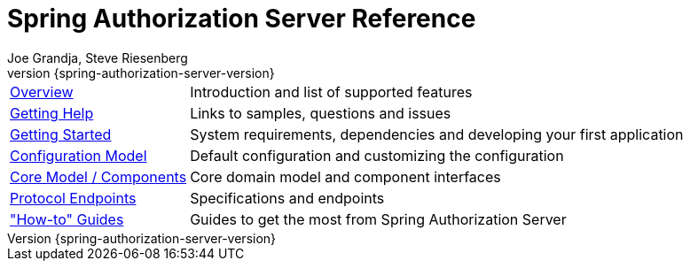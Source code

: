 [[top]]
= Spring Authorization Server Reference
Joe Grandja, Steve Riesenberg
v{spring-authorization-server-version}

[horizontal]
xref:overview.adoc[Overview] :: Introduction and list of supported features
xref:getting-help.adoc[Getting Help] :: Links to samples, questions and issues
xref:getting-started.adoc[Getting Started] :: System requirements, dependencies and developing your first application
xref:configuration-model.adoc[Configuration Model] :: Default configuration and customizing the configuration
xref:core-model-components.adoc[Core Model / Components] :: Core domain model and component interfaces
xref:protocol-endpoints.adoc[Protocol Endpoints] :: Specifications and endpoints
xref:how-to.adoc["How-to" Guides] :: Guides to get the most from Spring Authorization Server
